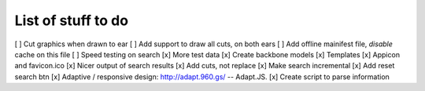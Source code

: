 List of stuff to do
===================
[ ] Cut graphics when drawn to ear
[ ] Add support to draw all cuts, on both ears
[ ] Add offline mainifest file, *disable* cache on this file
[ ] Speed testing on search
[x] More test data
[x] Create backbone models
[x] Templates
[x] Appicon and favicon.ico
[x] Nicer output of search results
[x] Add cuts, not replace
[x] Make search incremental
[x] Add reset search btn
[x] Adaptive / responsive design: http://adapt.960.gs/ -- Adapt.JS.
[x] Create script to parse information
